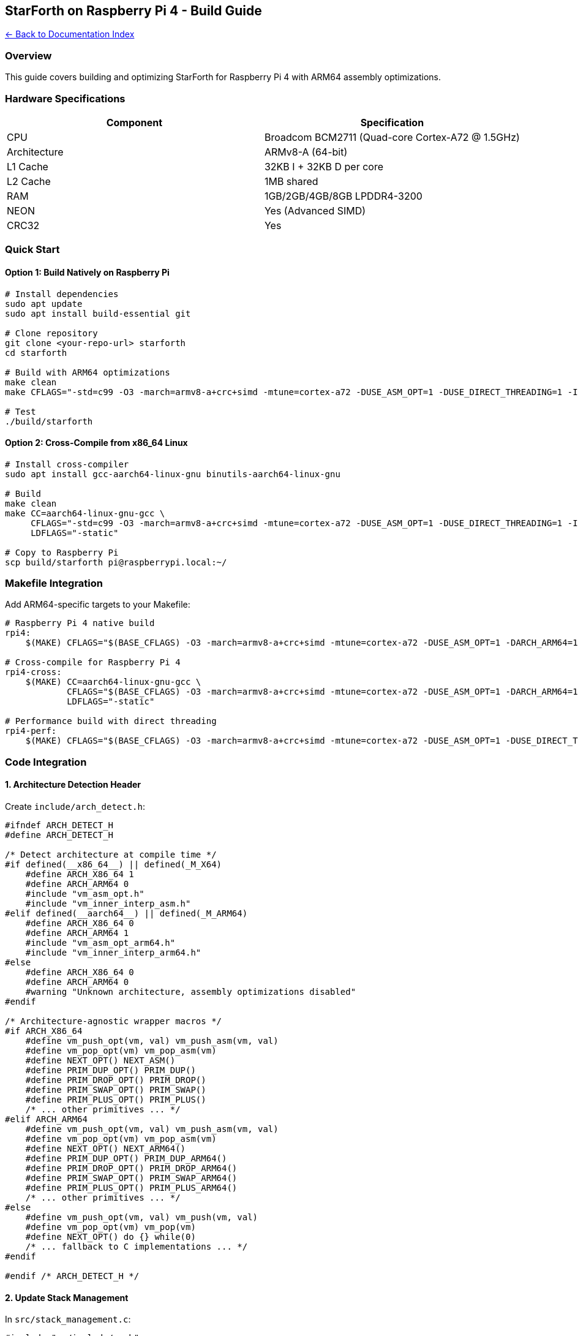 == StarForth on Raspberry Pi 4 - Build Guide
:toc: left
:toc-title: Contents
:toclevels: 3
xref:../README.adoc[← Back to Documentation Index]



=== Overview

This guide covers building and optimizing StarForth for Raspberry Pi 4
with ARM64 assembly optimizations.

=== Hardware Specifications

[cols=",",options="header",]
|===
|Component |Specification
|CPU |Broadcom BCM2711 (Quad-core Cortex-A72 @ 1.5GHz)
|Architecture |ARMv8-A (64-bit)
|L1 Cache |32KB I + 32KB D per core
|L2 Cache |1MB shared
|RAM |1GB/2GB/4GB/8GB LPDDR4-3200
|NEON |Yes (Advanced SIMD)
|CRC32 |Yes
|===

=== Quick Start

==== Option 1: Build Natively on Raspberry Pi

[source,bash]
----
# Install dependencies
sudo apt update
sudo apt install build-essential git

# Clone repository
git clone <your-repo-url> starforth
cd starforth

# Build with ARM64 optimizations
make clean
make CFLAGS="-std=c99 -O3 -march=armv8-a+crc+simd -mtune=cortex-a72 -DUSE_ASM_OPT=1 -DUSE_DIRECT_THREADING=1 -Iinclude -Isrc/word_source -Isrc/test_runner/include" LDFLAGS=""

# Test
./build/starforth
----

==== Option 2: Cross-Compile from x86_64 Linux

[source,bash]
----
# Install cross-compiler
sudo apt install gcc-aarch64-linux-gnu binutils-aarch64-linux-gnu

# Build
make clean
make CC=aarch64-linux-gnu-gcc \
     CFLAGS="-std=c99 -O3 -march=armv8-a+crc+simd -mtune=cortex-a72 -DUSE_ASM_OPT=1 -DUSE_DIRECT_THREADING=1 -Iinclude -Isrc/word_source -Isrc/test_runner/include" \
     LDFLAGS="-static"

# Copy to Raspberry Pi
scp build/starforth pi@raspberrypi.local:~/
----

=== Makefile Integration

Add ARM64-specific targets to your Makefile:

[source,makefile]
----
# Raspberry Pi 4 native build
rpi4:
    $(MAKE) CFLAGS="$(BASE_CFLAGS) -O3 -march=armv8-a+crc+simd -mtune=cortex-a72 -DUSE_ASM_OPT=1 -DARCH_ARM64=1" LDFLAGS=""

# Cross-compile for Raspberry Pi 4
rpi4-cross:
    $(MAKE) CC=aarch64-linux-gnu-gcc \
            CFLAGS="$(BASE_CFLAGS) -O3 -march=armv8-a+crc+simd -mtune=cortex-a72 -DUSE_ASM_OPT=1 -DARCH_ARM64=1 -static" \
            LDFLAGS="-static"

# Performance build with direct threading
rpi4-perf:
    $(MAKE) CFLAGS="$(BASE_CFLAGS) -O3 -march=armv8-a+crc+simd -mtune=cortex-a72 -DUSE_ASM_OPT=1 -DUSE_DIRECT_THREADING=1 -DARCH_ARM64=1 -flto" LDFLAGS="-flto"
----

=== Code Integration

==== 1. Architecture Detection Header

Create `+include/arch_detect.h+`:

[source,c]
----
#ifndef ARCH_DETECT_H
#define ARCH_DETECT_H

/* Detect architecture at compile time */
#if defined(__x86_64__) || defined(_M_X64)
    #define ARCH_X86_64 1
    #define ARCH_ARM64 0
    #include "vm_asm_opt.h"
    #include "vm_inner_interp_asm.h"
#elif defined(__aarch64__) || defined(_M_ARM64)
    #define ARCH_X86_64 0
    #define ARCH_ARM64 1
    #include "vm_asm_opt_arm64.h"
    #include "vm_inner_interp_arm64.h"
#else
    #define ARCH_X86_64 0
    #define ARCH_ARM64 0
    #warning "Unknown architecture, assembly optimizations disabled"
#endif

/* Architecture-agnostic wrapper macros */
#if ARCH_X86_64
    #define vm_push_opt(vm, val) vm_push_asm(vm, val)
    #define vm_pop_opt(vm) vm_pop_asm(vm)
    #define NEXT_OPT() NEXT_ASM()
    #define PRIM_DUP_OPT() PRIM_DUP()
    #define PRIM_DROP_OPT() PRIM_DROP()
    #define PRIM_SWAP_OPT() PRIM_SWAP()
    #define PRIM_PLUS_OPT() PRIM_PLUS()
    /* ... other primitives ... */
#elif ARCH_ARM64
    #define vm_push_opt(vm, val) vm_push_asm(vm, val)
    #define vm_pop_opt(vm) vm_pop_asm(vm)
    #define NEXT_OPT() NEXT_ARM64()
    #define PRIM_DUP_OPT() PRIM_DUP_ARM64()
    #define PRIM_DROP_OPT() PRIM_DROP_ARM64()
    #define PRIM_SWAP_OPT() PRIM_SWAP_ARM64()
    #define PRIM_PLUS_OPT() PRIM_PLUS_ARM64()
    /* ... other primitives ... */
#else
    #define vm_push_opt(vm, val) vm_push(vm, val)
    #define vm_pop_opt(vm) vm_pop(vm)
    #define NEXT_OPT() do {} while(0)
    /* ... fallback to C implementations ... */
#endif

#endif /* ARCH_DETECT_H */
----

==== 2. Update Stack Management

In `+src/stack_management.c+`:

[source,c]
----
#include "../include/vm.h"
#include "../include/arch_detect.h"
#include "../include/log.h"
#include "../include/profiler.h"

void vm_push(VM *vm, cell_t value) {
    PROFILE_INC_STACK_OP();

#if USE_ASM_OPT
    vm_push_opt(vm, value);
    if (vm->error) {
        log_message(LOG_ERROR, "Stack overflow");
    }
#else
    if (vm->dsp >= STACK_SIZE - 1) {
        log_message(LOG_ERROR, "Stack overflow");
        vm->error = 1;
        return;
    }
    vm->data_stack[++vm->dsp] = value;
    log_message(LOG_DEBUG, "PUSH: %ld (dsp=%d)", (long)value, vm->dsp);
#endif
}

cell_t vm_pop(VM *vm) {
    PROFILE_INC_STACK_OP();

#if USE_ASM_OPT
    cell_t value = vm_pop_opt(vm);
    if (vm->error) {
        log_message(LOG_ERROR, "Stack underflow");
    }
    return value;
#else
    if (vm->dsp < 0) {
        log_message(LOG_ERROR, "Stack underflow (dsp=%d)", vm->dsp);
        vm->error = 1;
        return 0;
    }
    cell_t value = vm->data_stack[vm->dsp--];
    log_message(LOG_DEBUG, "POP: %ld (dsp=%d)", (long)value, vm->dsp);
    return value;
#endif
}
----

==== 3. Update Arithmetic Words

In `+src/word_source/arithmetic_words.c+`:

[source,c]
----
#include "../../include/arch_detect.h"

void arithmetic_word_plus(VM *vm) {
    if (vm->dsp < 1) {
        log_message(LOG_ERROR, "+: Stack underflow");
        vm->error = 1;
        return;
    }

#if USE_ASM_OPT
    cell_t n2 = vm_pop_opt(vm);
    cell_t n1 = vm_pop_opt(vm);
    cell_t result;

    if (vm_add_check_overflow(n1, n2, &result)) {
        log_message(LOG_ERROR, "+: Overflow");
        vm->error = 1;
        return;
    }

    vm_push_opt(vm, result);
#else
    cell_t n2 = vm_pop(vm);
    cell_t n1 = vm_pop(vm);
    vm_push(vm, n1 + n2);
#endif
    log_message(LOG_DEBUG, "+: %ld + %ld = %ld", (long)n1, (long)n2, (long)result);
}

void arithmetic_word_star_slash_mod(VM *vm) {
    // n1 n2 n3 -- rem quot   (n1*n2/n3, remainder and quotient)
    if (vm->dsp < 2) {
        vm->error = 1;
        return;
    }

#if USE_ASM_OPT
    cell_t n3 = vm_pop_opt(vm);
    cell_t n2 = vm_pop_opt(vm);
    cell_t n1 = vm_pop_opt(vm);

    if (n3 == 0) {
        vm->error = 1;
        return;
    }

    // Use double-width multiplication
    cell_t hi, lo;
    vm_mul_double(n1, n2, &hi, &lo);

    // Divide by n3 (simplified - assumes result fits in 64 bits)
    cell_t quot, rem;
    vm_divmod(lo, n3, &quot, &rem);

    vm_push_opt(vm, rem);
    vm_push_opt(vm, quot);
#else
    cell_t n3 = vm_pop(vm);
    cell_t n2 = vm_pop(vm);
    cell_t n1 = vm_pop(vm);
    // ... C implementation ...
#endif
}
----

=== Performance Optimization

==== 1. Cache Line Alignment

Align VM structure to cache line (64 bytes on Cortex-A72):

[source,c]
----
typedef struct VM {
    /* Hot data - frequently accessed */
    cell_t data_stack[STACK_SIZE];
    cell_t return_stack[STACK_SIZE];
    int dsp;
    int rsp;

    /* Align to cache line */
    char _padding[64 - ((sizeof(cell_t) * STACK_SIZE * 2 + sizeof(int) * 2) % 64)];

    /* Cold data - infrequently accessed */
    int error;
    int halted;
    // ...
} __attribute__((aligned(64))) VM;
----

==== 2. Prefetching

Add prefetch hints in hot loops:

[source,c]
----
#if ARCH_ARM64
#include "vm_asm_opt_arm64.h"

DictEntry *vm_find_word(VM *vm, const char *name, size_t len) {
    DictEntry *entry = vm->latest;

    while (entry) {
        // Prefetch next entry while processing current
        if (entry->link) {
            vm_prefetch(entry->link);
        }

        if (entry->name_len == len) {
            if (vm_strcmp_asm(entry->name, name, len) == 0) {
                return entry;
            }
        }
        entry = entry->link;
    }
    return NULL;
}
#endif
----

==== 3. NEON Optimizations

For block copy operations:

[source,c]
----
#if ARCH_ARM64 && defined(__ARM_NEON)
#include <arm_neon.h>

void vm_block_copy_neon(void *dest, const void *src, size_t len) {
    // Copy 64 bytes at a time using NEON
    while (len >= 64) {
        uint8x16_t v0 = vld1q_u8((const uint8_t*)src);
        uint8x16_t v1 = vld1q_u8((const uint8_t*)src + 16);
        uint8x16_t v2 = vld1q_u8((const uint8_t*)src + 32);
        uint8x16_t v3 = vld1q_u8((const uint8_t*)src + 48);

        vst1q_u8((uint8_t*)dest, v0);
        vst1q_u8((uint8_t*)dest + 16, v1);
        vst1q_u8((uint8_t*)dest + 32, v2);
        vst1q_u8((uint8_t*)dest + 48, v3);

        src += 64;
        dest += 64;
        len -= 64;
    }

    // Handle remainder
    vm_memcpy_asm(dest, src, len);
}
#endif
----

=== Benchmarking

==== 1. CPU Frequency Scaling

[source,bash]
----
# Check current frequency
cat /sys/devices/system/cpu/cpu0/cpufreq/scaling_cur_freq

# Set to performance mode
echo performance | sudo tee /sys/devices/system/cpu/cpu*/cpufreq/scaling_governor

# Or set fixed frequency
echo 1500000 | sudo tee /sys/devices/system/cpu/cpu*/cpufreq/scaling_max_freq
----

==== 2. Temperature Monitoring

[source,bash]
----
# Monitor temperature while benchmarking
watch -n 1 vcgencmd measure_temp

# Check throttling
vcgencmd get_throttled
# 0x0 = no throttling
# Other values indicate thermal throttling occurred
----

==== 3. Benchmark Script

Create `+benchmarks/rpi4_bench.sh+`:

[source,bash]
----
#!/bin/bash

echo "StarForth Raspberry Pi 4 Benchmark"
echo "==================================="
echo ""

# System info
echo "CPU: $(cat /proc/cpuinfo | grep 'Model' | head -1)"
echo "Frequency: $(cat /sys/devices/system/cpu/cpu0/cpufreq/scaling_cur_freq) kHz"
echo "Temperature: $(vcgencmd measure_temp)"
echo ""

# Set performance mode
echo "Setting CPU to performance mode..."
echo performance | sudo tee /sys/devices/system/cpu/cpu*/cpufreq/scaling_governor > /dev/null

# Build baseline
echo "Building baseline (no optimizations)..."
make clean > /dev/null 2>&1
make CFLAGS="-std=c99 -O2 -Iinclude -Isrc/word_source -Isrc/test_runner/include" LDFLAGS="" > /dev/null 2>&1
cp build/starforth build/starforth_baseline

# Build optimized
echo "Building optimized (ARM64 ASM)..."
make clean > /dev/null 2>&1
make rpi4-perf > /dev/null 2>&1
cp build/starforth build/starforth_opt

# Create benchmark
cat > /tmp/bench.fth <<'EOF'
: BENCH-STACK 1000000 0 DO 1 2 3 DROP DROP DROP LOOP ;
: BENCH-MATH  1000000 0 DO 10 20 + 5 * 100 / DROP LOOP ;
: BENCH-LOGIC 1000000 0 DO 255 DUP AND DUP OR XOR DROP LOOP ;

." Running benchmarks..." CR
." Stack operations: " BENCH-STACK ." Done" CR
." Math operations:  " BENCH-MATH  ." Done" CR
." Logic operations: " BENCH-LOGIC ." Done" CR
BYE
EOF

# Run benchmarks
echo ""
echo "Baseline performance:"
time build/starforth_baseline /tmp/bench.fth 2>&1 | grep -v "^$"

echo ""
echo "Optimized performance:"
time build/starforth_opt /tmp/bench.fth 2>&1 | grep -v "^$"

echo ""
echo "Final temperature: $(vcgencmd measure_temp)"
echo "Throttling status: $(vcgencmd get_throttled)"
----

Run it:

[source,bash]
----
chmod +x benchmarks/rpi4_bench.sh
./benchmarks/rpi4_bench.sh
----

==== 4. Detailed Profiling with perf

[source,bash]
----
# Install perf (if not already installed)
sudo apt install linux-perf

# Profile with perf
sudo perf record -g ./build/starforth benchmarks/test.fth
sudo perf report

# Cache analysis
sudo perf stat -e cache-references,cache-misses,instructions,cycles ./build/starforth benchmarks/test.fth

# Branch prediction
sudo perf stat -e branches,branch-misses ./build/starforth benchmarks/test.fth
----

=== Thermal Management

==== 1. Passive Cooling

Recommended heatsink specs:

* Material: Aluminum or copper
* Size: Covers entire CPU
* Thermal pad: 1mm thick

==== 2. Active Cooling

Fan recommendations:

* Size: 30mm x 30mm x 7mm
* Voltage: 5V
* CFM: 3-5 CFM
* Connector: 2-pin JST or GPIO

GPIO fan control:

[source,bash]
----
# Install fan control
sudo apt install fancontrol

# Auto-configure
sudo pwmconfig

# Or manual control
echo 255 > /sys/class/hwmon/hwmon0/pwm1  # Full speed
echo 128 > /sys/class/hwmon/hwmon0/pwm1  # Half speed
----

==== 3. Overclocking (Optional)

⚠️ *Warning*: Requires adequate cooling and may void warranty

Add to `+/boot/config.txt+`:

....
# Raspberry Pi 4 overclock
over_voltage=6
arm_freq=2000
gpu_freq=750

# Additional cooling required!
....

Reboot and verify:

[source,bash]
----
sudo reboot
cat /sys/devices/system/cpu/cpu0/cpufreq/scaling_max_freq
----

=== Power Consumption

Typical power usage:

* Idle: 2-3W
* Light load: 4-5W
* Full load (all cores): 7-8W
* With peripherals: +2-3W

Recommendations:

* Use official 5V/3A power supply
* For battery operation, use 5V/3A+ battery bank
* Add power meter for monitoring

=== SD Card Performance

Recommended SD cards:

* Class: UHS-I or UHS-II
* Speed: A2 or higher (Application Performance Class 2)
* Size: 16GB minimum, 32GB+ recommended

Brands with good random I/O:

* Samsung EVO Plus
* SanDisk Extreme
* Kingston Canvas React

Test SD card speed:

[source,bash]
----
# Write test
sudo dd if=/dev/zero of=/tmp/test bs=1M count=1024 conv=fdatasync

# Read test
sudo dd if=/tmp/test of=/dev/null bs=1M count=1024
----

=== Troubleshooting

==== Build Errors

*Problem*: `+Illegal instruction+` when running

[source,bash]
----
# Check CPU features
cat /proc/cpuinfo | grep Features

# Rebuild with more conservative flags
make rpi4 CFLAGS="$(BASE_CFLAGS) -O2 -march=armv8-a -DUSE_ASM_OPT=1"
----

*Problem*: Cross-compiled binary doesn’t run

[source,bash]
----
# Check if binary is static
file build/starforth
# Should show "statically linked"

# If dynamic, rebuild with -static
make rpi4-cross LDFLAGS="-static"
----

==== Performance Issues

*Problem*: Slower than expected

[source,bash]
----
# Check CPU governor
cat /sys/devices/system/cpu/cpu0/cpufreq/scaling_governor
# Should be "performance", not "ondemand"

# Check for thermal throttling
vcgencmd get_throttled
# 0x0 = no throttling

# Monitor while running
watch -n 1 'vcgencmd measure_clock arm; vcgencmd measure_temp'
----

==== Memory Issues

*Problem*: Out of memory

[source,bash]
----
# Check available memory
free -h

# Reduce VM memory size in vm.h
#define VM_MEMORY_SIZE (2 * 1024 * 1024)  // 2MB instead of 5MB

# Or increase swap
sudo dphys-swapfile swapoff
sudo nano /etc/dphys-swapfile
# CONF_SWAPSIZE=2048
sudo dphys-swapfile setup
sudo dphys-swapfile swapon
----

=== Production Deployment

==== 1. Systemd Service

Create `+/etc/systemd/system/starforth.service+`:

[source,ini]
----
[Unit]
Description=StarForth VM
After=network.target

[Service]
Type=simple
User=pi
WorkingDirectory=/home/pi/starforth
ExecStart=/home/pi/starforth/build/starforth
Restart=on-failure
RestartSec=5s

[Install]
WantedBy=multi-user.target
----

Enable and start:

[source,bash]
----
sudo systemctl enable starforth
sudo systemctl start starforth
sudo systemctl status starforth
----

==== 2. Boot Optimization

Reduce boot time in `+/boot/config.txt+`:

....
# Disable unused features
dtparam=audio=off
camera_auto_detect=0
display_auto_detect=0

# Faster boot
boot_delay=0
disable_splash=1
....

==== 3. Security Hardening

[source,bash]
----
# Update system
sudo apt update && sudo apt upgrade -y

# Remove unnecessary packages
sudo apt autoremove -y

# Configure firewall
sudo apt install ufw
sudo ufw default deny incoming
sudo ufw default allow outgoing
sudo ufw allow ssh
sudo ufw enable

# Disable password auth (use keys)
sudo nano /etc/ssh/sshd_config
# PasswordAuthentication no
sudo systemctl restart sshd
----

=== Further Reading

* https://developer.arm.com/documentation/100095/latest[ARM Cortex-A72
Technical Reference Manual]
* https://developer.arm.com/architectures/instruction-sets/simd-isas/neon[ARM
NEON Programmer’s Guide]
* https://www.raspberrypi.org/documentation/[Raspberry Pi Documentation]
* https://developer.arm.com/documentation/ddi0487/latest[ARMv8-A
Architecture Reference Manual]

=== License

Public domain / CC0. No warranty. Use at your own risk.
